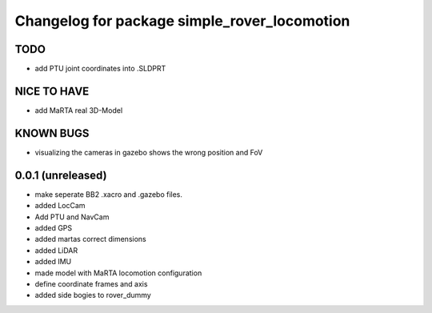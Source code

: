 ^^^^^^^^^^^^^^^^^^^^^^^^^^^^^^^^^^^^^^^^^^^^^
Changelog for package simple_rover_locomotion
^^^^^^^^^^^^^^^^^^^^^^^^^^^^^^^^^^^^^^^^^^^^^

TODO
----
* add PTU joint coordinates into .SLDPRT

NICE TO HAVE
------------
* add MaRTA real 3D-Model

KNOWN BUGS
----------
* visualizing the cameras in gazebo shows the wrong position and FoV

0.0.1 (unreleased)
------------------
* make seperate BB2 .xacro and .gazebo files.
* added LocCam
* Add PTU and NavCam
* added GPS
* added martas correct dimensions
* added LiDAR
* added IMU
* made model with MaRTA locomotion configuration
* define coordinate frames and axis
* added side bogies to rover_dummy